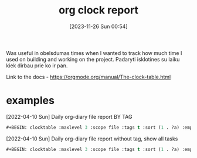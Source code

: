 #+title:      org clock report
#+date:       [2023-11-26 Sun 00:54]
#+filetags:   :emacs:
#+identifier: 20231126T005411

Was useful in obelsdumas times when I wanted to track how much time I used on
building and working on the project. Padaryti isklotines su laiku kiek dirbau
prie ko ir pan.

Link to the docs - https://orgmode.org/manual/The-clock-table.html

* examples

[2022-04-10 Sun] Daily org-diary file report BY TAG
#+begin_src emacs-lisp
  #+BEGIN: clocktable :maxlevel 3 :scope file :tags t :sort (1 . ?a) :emphasize t :narrow 100! :match "emacs"
#+end_src

[2022-04-10 Sun] Daily org-diary file report without tag, show all tasks
#+begin_src emacs-lisp
  #+BEGIN: clocktable :maxlevel 3 :scope file :tags t :sort (1 . ?a) :emphasize t :narrow 100!
#+end_src
